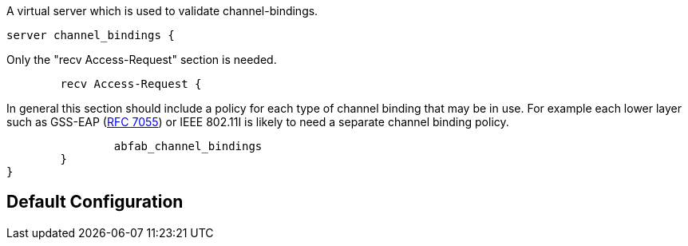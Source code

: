 
A virtual server which is used to validate channel-bindings.


```
server channel_bindings {
```

Only the "recv Access-Request" section is needed.

```
	recv Access-Request {
```
In general this section should include a policy for each type
of channel binding that may be in use.  For example each lower
layer such as GSS-EAP (https://tools.ietf.org/html/rfc7055[RFC 7055]) or IEEE 802.11I is likely to
need a separate channel binding policy.
```
		abfab_channel_bindings
	}
}
```

== Default Configuration

```
```

